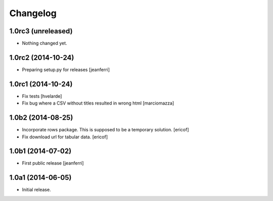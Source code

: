 Changelog
=========

1.0rc3 (unreleased)
-------------------

- Nothing changed yet.


1.0rc2 (2014-10-24)
-------------------

- Preparing setup.py for releases
  [jeanferri]


1.0rc1 (2014-10-24)
-------------------

- Fix tests
  [hvelarde]

- Fix bug where a CSV without titles resulted in wrong html
  [marciomazza]


1.0b2 (2014-08-25)
------------------

- Incorporate rows package. This is supposed to be a temporary solution.
  [ericof]

- Fix download url for tabular data.
  [ericof]


1.0b1 (2014-07-02)
------------------

- First public release
  [jeanferri]


1.0a1 (2014-06-05)
------------------

- Initial release.
